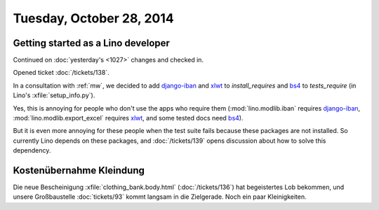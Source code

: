 =========================
Tuesday, October 28, 2014
=========================


Getting started as a Lino developer
=====================================

Continued on :doc:`yesterday's <1027>` changes and checked in.

Opened ticket :doc:`/tickets/138`.

In a consultation with :ref:`mw`, we decided to add django-iban_ and
xlwt_ to `install_requires` and bs4_ to `tests_require` (in Lino's
:xfile:`setup_info.py`).

Yes, this is annoying for people who don't use the apps who require
them (:mod:`lino.modlib.iban` requires django-iban_,
:mod:`lino.modlib.export_excel` requires xlwt_, and some tested docs
need bs4_).

But it is even more annoying for these people when the test suite
fails because these packages are not installed.  So currently Lino
depends on these packages, and :doc:`/tickets/139` opens discussion
about how to solve this dependency.


.. _django-iban: https://github.com/benkonrath/django-iban
.. _xlwt: http://www.python-excel.org/
.. _bs4: http://www.crummy.com/software/BeautifulSoup/bs4/doc/


Kostenübernahme Kleindung
=========================

Die neue Bescheinigung :xfile:`clothing_bank.body.html`
(:doc:`/tickets/136`) hat begeistertes Lob bekommen, und unsere
Großbaustelle :doc:`tickets/93` kommt langsam in die Zielgerade.
Noch ein paar Kleinigkeiten.

